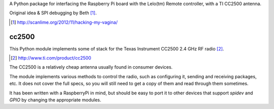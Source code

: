 A Python package for interfacing the Raspberry Pi board with the
Lelo(tm) Remote controller, with a TI CC2500 antenna.

Original idea & SPI debugging by Beth [#]_.

.. [#] http://scanlime.org/2012/11/hacking-my-vagina/

cc2500
------

This Python module implements some of stack for the Texas Instrument CC2500 2.4 GHz RF radio [#]_.

.. [#] http://www.ti.com/product/cc2500

The CC2500 is a relatively cheap antenna usually found in consumer devices.

The module implements various methods to control the radio, such as
configuring it, sending and receiving packages, etc.
It does not cover the full specs, so you will still need to get a copy
of them and read through them sometimes.

It has been written with a RaspberryPi in mind, but should be easy to
port it to other devices that support *spidev* and *GPIO* by changing
the appropriate modules.

